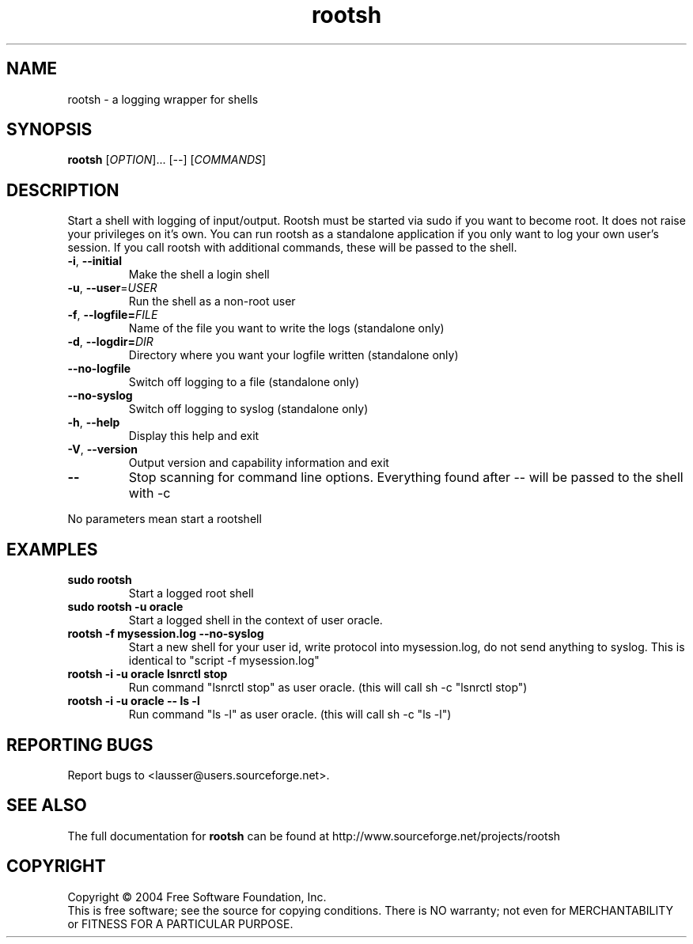 .\" DO NOT MODIFY THIS FILE!  It was generated by help2man 1.012.
.TH rootsh "1" "July 2004" "rootsh" "Gerhard Lausser"
.SH NAME
rootsh \- a logging wrapper for shells
.SH SYNOPSIS
.B rootsh
[\fIOPTION\fR]... [\fI\-\-\fR] [\fICOMMANDS\fR]
.SH DESCRIPTION
.PP
.\" Add any additional description here
.PP
Start a shell with logging of input/output.
Rootsh must be started via sudo if you want to become root.
It does not raise your privileges on it's own.
You can run rootsh as a standalone application if you only want to log your own user's session.
If you call rootsh with additional commands, these will be passed to the shell.
.TP
\fB\-i\fR, \fB\-\-initial\fR
Make the shell a login shell
.TP
\fB\-u\fR, \fB\-\-user\fR=\fIUSER\fR
Run the shell as a non-root user
.TP
\fB\-f\fR, \fB\-\-logfile=\fIFILE\fR
Name of the file you want to write the logs
(standalone only)
.TP
\fB\-d\fR, \fB\-\-logdir=\fIDIR\fR
Directory where you want your logfile written
(standalone only)
.TP
\fB\-\-no\-logfile\fR
Switch off logging to a file
(standalone only)
.TP
\fB\-\-no\-syslog\fR
Switch off logging to syslog
(standalone only)
.TP
\fB\-h\fR, \fB\-\-help\fR
Display this help and exit
.TP
\fB\-V\fR, \fB\-\-version\fR
Output version and capability information and exit
.TP
\fB\-\-\fR\fR
Stop scanning for command line options. Everything found after \-\- will be passed to the shell with -c
.PP
No parameters mean start a rootshell
.SH EXAMPLES
.TP
\fBsudo rootsh\fR
Start a logged root shell
.TP
\fBsudo rootsh -u oracle\fR
Start a logged shell in the context of user oracle.
.TP
\fBrootsh -f mysession.log --no-syslog\fR
Start a new shell for your user id, write protocol into mysession.log, do not send anything to syslog.
This is identical to "script -f mysession.log"
.TP
\fBrootsh -i -u oracle lsnrctl stop\fR
Run command "lsnrctl stop" as user oracle. (this will call sh -c "lsnrctl stop")
.TP
\fBrootsh -i -u oracle -- ls -l\fR
Run command "ls -l" as user oracle. (this will call sh -c "ls -l")
.SH "REPORTING BUGS"
Report bugs to <lausser@users.sourceforge.net>.
.SH "SEE ALSO"
The full documentation for
.B rootsh
can be found at http://www.sourceforge.net/projects/rootsh
.SH COPYRIGHT
Copyright \(co 2004 Free Software Foundation, Inc.
.br
This is free software; see the source for copying conditions.  There is NO
warranty; not even for MERCHANTABILITY or FITNESS FOR A PARTICULAR PURPOSE.

